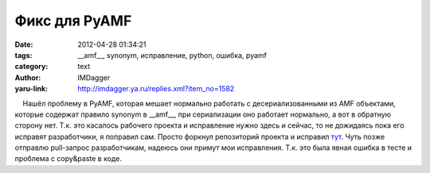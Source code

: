 Фикс для PyAMF
==============
:date: 2012-04-28 01:34:21
:tags: __amf__, synonym, исправление, python, ошибка, pyamf
:category: text
:author: IMDagger
:yaru-link: http://imdagger.ya.ru/replies.xml?item_no=1582

    Нашёл проблему в PyAMF, которая мешает нормально работать с
десериализованными из AMF объектами, которые содержат правило synonym в
\_\_amf\_\_, при сериализации оно работает нормально, а вот в обратную
сторону нет. Т.к. это касалось рабочего проекта и исправление нужно
здесь и сейчас, то не дожидаясь пока его исправят разработчики, я
поправил сам. Просто форкнул репозиторий проекта и исправил
`тут <https://github.com/IMDagger/pyamf>`__. Чуть позже отправлю
pull-запрос разработчикам, надеюсь они примут мои исправления. Т.к. это
была явная ошибка в тесте и проблема с copy&paste в коде.

 

